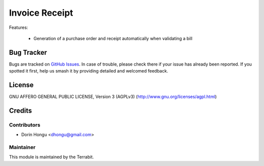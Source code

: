 ===========================================
Invoice Receipt
===========================================
.. image:: https://img.shields.io/badge/license-AGPL--3-blue.png
   :target: http://www.gnu.org/licenses/agpl-3.0-standalone.html
   :alt: License: AGPL-3


Features:

 - Generation of a purchase order and receipt automatically when validating a bill



Bug Tracker
===========

Bugs are tracked on `GitHub Issues
<https://github.com/dhongu/deltatech/issues>`_. In case of trouble, please
check there if your issue has already been reported. If you spotted it first,
help us smash it by providing detailed and welcomed feedback.

License
=======
GNU AFFERO GENERAL PUBLIC LICENSE, Version 3 (AGPLv3)
(http://www.gnu.org/licenses/agpl.html)


Credits
=======


Contributors
------------

* Dorin Hongu <dhongu@gmail.com>


Maintainer
----------

.. image:: https://apps.odoo.com/apps/modules/12.0/deltatech/logo-terrabit.png
   :alt: Terrabit
   :target: https://terrabit.ro

This module is maintained by the Terrabit.



